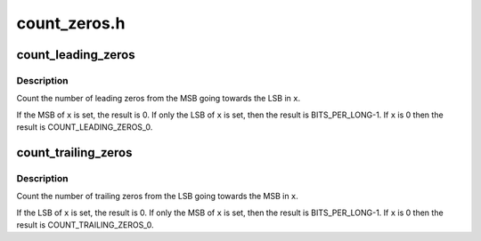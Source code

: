 .. -*- coding: utf-8; mode: rst -*-

=============
count_zeros.h
=============


.. _`count_leading_zeros`:

count_leading_zeros
===================

.. c:function:: int count_leading_zeros (unsigned long x)

    Count the number of zeros from the MSB back

    :param unsigned long x:
        The value



.. _`count_leading_zeros.description`:

Description
-----------

Count the number of leading zeros from the MSB going towards the LSB in ``x``\ .

If the MSB of ``x`` is set, the result is 0.
If only the LSB of ``x`` is set, then the result is BITS_PER_LONG-1.
If ``x`` is 0 then the result is COUNT_LEADING_ZEROS_0.



.. _`count_trailing_zeros`:

count_trailing_zeros
====================

.. c:function:: int count_trailing_zeros (unsigned long x)

    Count the number of zeros from the LSB forwards

    :param unsigned long x:
        The value



.. _`count_trailing_zeros.description`:

Description
-----------

Count the number of trailing zeros from the LSB going towards the MSB in ``x``\ .

If the LSB of ``x`` is set, the result is 0.
If only the MSB of ``x`` is set, then the result is BITS_PER_LONG-1.
If ``x`` is 0 then the result is COUNT_TRAILING_ZEROS_0.

